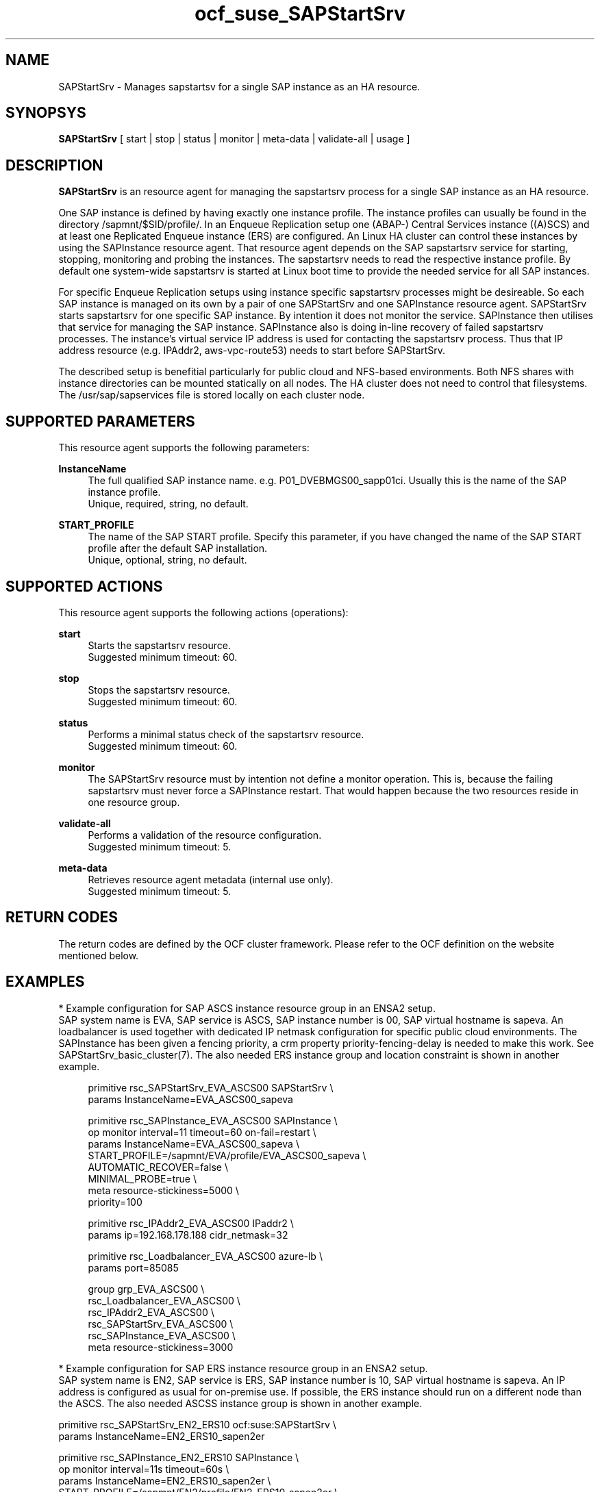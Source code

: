 .\" Version: 0.1.0
.\"
.TH ocf_suse_SAPStartSrv 7 "01 Feb 2021" "" "OCF resource agents"
.\"
.SH NAME
SAPStartSrv \- Manages sapstartsv for a single SAP instance as an HA resource.
.PP
.\"
.SH SYNOPSYS
\fBSAPStartSrv\fP [ start | stop | status | monitor | meta\-data | validate\-all | usage ]
.\" TODO monitor?
.PP
.\"
.SH DESCRIPTION

\fBSAPStartSrv\fP is an resource agent for managing the sapstartsrv process for
a single SAP instance as an HA resource.
.PP
One SAP instance is defined by having exactly one instance profile.
The instance profiles can usually be found in the directory
/sapmnt/$SID/profile/.
In an Enqueue Replication setup one (ABAP-) Central Services instance ((A)SCS)
and at least one Replicated Enqueue instance (ERS) are configured.
An Linux HA cluster can control these instances by using the SAPInstance
resource agent. That resource agent depends on the SAP sapstartsrv service for
starting, stopping, monitoring and probing the instances. The sapstartsrv needs
to read the respective instance profile.
By default one system-wide sapstartsrv is started at Linux boot time to provide
the needed service for all SAP instances.
.PP
For specific Enqueue Replication setups using instance specific sapstartsrv
processes might be desireable. So each SAP instance is managed on its own by a
pair of one SAPStartSrv and one SAPInstance resource agent. SAPStartSrv starts
sapstartsrv for one specific SAP instance. By intention it does not monitor the
service. SAPInstance then utilises that service for managing the SAP instance.
SAPInstance also is doing in-line recovery of failed sapstartsrv processes.
The instance's virtual service IP address is used for contacting the sapstartsrv
process. Thus that IP address resource (e.g. IPAddr2, aws-vpc-route53) needs to start before SAPStartSrv.
.PP
The described setup is benefitial particularly for public cloud and NFS-based
environments. Both NFS shares with instance directories can be mounted
statically on all nodes. The HA cluster does not need to control that
filesystems.
The /usr/sap/sapservices file is stored locally on each cluster node.
.PP
.RE
.\"
.SH SUPPORTED PARAMETERS
This resource agent supports the following parameters:
.PP
\fBInstanceName\fR
.RS 4
The full qualified SAP instance name. e.g. P01_DVEBMGS00_sapp01ci.
Usually this is the name of the SAP instance profile.
.br
Unique, required, string, no default.
.RE
.PP
.\"
\fBSTART_PROFILE\fR
.RS 4
The name of the SAP START profile. Specify this parameter, if you have changed
the name of the SAP START profile after the default SAP installation.
.br
Unique, optional, string, no default.
.RE
.PP
.\"
.SH SUPPORTED ACTIONS
This resource agent supports the following actions (operations):
.PP
\fBstart\fR
.RS 4
Starts the sapstartsrv resource.
.br
Suggested minimum timeout: 60\&.
.RE
.PP
\fBstop\fR
.RS 4
Stops the sapstartsrv resource.
.br
Suggested minimum timeout: 60\&.
.RE
.PP
\fBstatus\fR
.RS 4
Performs a minimal status check of the sapstartsrv resource.
.br
Suggested minimum timeout: 60\&.
.RE
.PP
\fBmonitor\fR
.RS 4
The SAPStartSrv resource must by intention not define a monitor operation.
This is, because the failing sapstartsrv must never force a SAPInstance restart.
That would happen because the two resources reside in one resource group.
.\" TODO op monitor on-fail="ignore"
.RE
.PP
\fBvalidate\-all\fR
.RS 4
Performs a validation of the resource configuration.
.br
Suggested minimum timeout: 5\&.
.RE
.PP
\fBmeta\-data\fR
.RS 4
Retrieves resource agent metadata (internal use only).
.br
Suggested minimum timeout: 5\&.
.RE
.PP
.\"
.SH RETURN CODES
The return codes are defined by the OCF cluster framework. Please refer to the OCF definition on the website mentioned below.
.RE
.PP
.\"
.SH EXAMPLES
* Example configuration for SAP ASCS instance resource group in an ENSA2 setup.
.br
SAP system name is EVA, SAP service is ASCS, SAP instance number is 00, SAP virtual hostname is sapeva. An loadbalancer is used together with dedicated IP netmask configuration for specific public cloud environments. The SAPInstance has been given a fencing priority, a crm property priority-fencing-delay is needed to make this work. See SAPStartSrv_basic_cluster(7).
The also needed ERS instance group and location constraint is shown in another example.
.PP
.RS 4
primitive rsc_SAPStartSrv_EVA_ASCS00 SAPStartSrv \\
.br
 params InstanceName=EVA_ASCS00_sapeva
.PP
primitive rsc_SAPInstance_EVA_ASCS00 SAPInstance \\
.br
 op monitor interval=11 timeout=60 on-fail=restart \\
.br
 params InstanceName=EVA_ASCS00_sapeva \\
.br
 START_PROFILE=/sapmnt/EVA/profile/EVA_ASCS00_sapeva \\
.br
 AUTOMATIC_RECOVER=false \\
.br
 MINIMAL_PROBE=true \\
.br
 meta resource-stickiness=5000 \\
.br
 priority=100
.PP
primitive rsc_IPAddr2_EVA_ASCS00 IPaddr2 \\
.br
 params ip=192.168.178.188 cidr_netmask=32
.PP
primitive rsc_Loadbalancer_EVA_ASCS00 azure-lb \\
.br
 params port=85085
.PP
group grp_EVA_ASCS00 \\
.br
 rsc_Loadbalancer_EVA_ASCS00 \\
.br
 rsc_IPAddr2_EVA_ASCS00 \\
.\" TODO meta resource-stickiness=1
.br
 rsc_SAPStartSrv_EVA_ASCS00 \\
.br
 rsc_SAPInstance_EVA_ASCS00 \\
.br
 meta resource-stickiness=3000
.br
.RE
.PP
* Example configuration for SAP ERS instance resource group in an ENSA2 setup.
.br
SAP system name is EN2, SAP service is ERS, SAP instance number is 10, SAP virtual hostname is sapeva. An IP address is configured as usual for on-premise use.
If possible, the ERS instance should run on a different node than the ASCS.
The also needed ASCSS instance group is shown in another example.
.PP
primitive rsc_SAPStartSrv_EN2_ERS10 ocf:suse:SAPStartSrv \\
.br
 params InstanceName=EN2_ERS10_sapen2er
.PP
primitive rsc_SAPInstance_EN2_ERS10 SAPInstance \\
.br
 op monitor interval=11s timeout=60s \\
.br
 params InstanceName=EN2_ERS10_sapen2er \\
.br
 START_PROFILE=/sapmnt/EN2/profile/EN2_ERS10_sapen2er \\
.br
 AUTOMATIC_RECOVER=false IS_ERS=true MINIMAL_PROBE=true
.PP
primitive rsc_IPAddr2_EN2_ERS10 IPaddr2 \\
.br
 params ip=192.168.178.187
.PP
group grp_EN2_ERS10 \\
.br
 rsc_IPAddr2_EN2_ERS10 \\
.br
 rsc_SAPStartSrv_EN2_ERS10 \\
.br
 rsc_SAPInstance_EN2_ERS10
.PP
colocation col_EN2_ASCS00_separate \\
.br
 -5000: grp_EN2_ERS10 grp_EN2_ASCS00
.PP
order ord_EN2_ASCS00_first \\
.br
 Optional: rsc_SAPInstance_EN2_ASCS00:start \\
.br
 rsc_SAPInstance_EN2_ERS10:stop \\
.br
 symmetrical=false
.br
.RE
.PP
* Search for log entries of SAPStartSrv, show errors only:
.PP
.RS 4
# grep "SAPStartSrv.*RA.*rc=[1-7,9]" /var/log/messages
.\" TODO output
.RE
.PP
* Show failcount for resource rsc_SAPStartSrv_EN2_ERS10 . If the failcount
exceeds the migration-threshold, the resource will be moved to another node.
See SAPStartSrv_basic_cluster(7).
.PP
.RS 4
# cibadmin -Ql | grep rsc_SAPStartSrv_EN2_ERS10.*fail-count
.RE
.PP
* Manually trigger an SAPStartSRv probe action for instance ADA_ASCS00_engine.
Output goes to the usual logfiles.
.PP
.RS 4
# OCF_ROOT=/usr/lib/ocf/ \\
.br
OCF_RESKEY_InstanceName=ADA_ASCS00_engine \\
.br
OCF_RESKEY_CRM_meta_interval=0 \\
.br
/usr/lib/ocf/resource.d/suse/SAPStartSrv monitor
.RE
.PP
.\" TODO example for checking enqueue table?
.\" TODO example for checking process list?
.\"
.SH FILES
.TP
/usr/lib/ocf/resource.d/suse/SAPStartSrv
the resource agent
.TP
/usr/lib/ocf/resource.d/heartbeat/SAPInstance
the also needed SAP instance resource agent, package resource-agents
.TP
/usr/sap/$SID/$InstanceName/exe/
default path for the sapstartsrv executable
.TP
/usr/sap/$SID/SYS/profile/
default path for DIR_PROFILE
.TP
/usr/sap/sapservices
SAP profiles definition file
.TP
/etc/sap_suse_cluster_connector
sap_suse_cluster_connector configuration, SLE-HA 12
.\"
.PP
.SH REQUIREMENTS
.PP
* At least SAP instances NW7.40 for ENSA1.
At least NW7.52 or SAP S/4HANA ABAP Platform 1909 for ENSA2.
.PP
* SAPInstance resource agent with MINIMAL_PROBE support, November 2020.
.PP
* Needed NFS shares (e.g. /sapmnt/$SID/, /usr/sap/$SID/) mounted statically or by automounter.
.PP
.\" TODO discuss read-write vs. /var/.../sapservices.moved
* Directory /usr/sap/ locally read-write mounted on each cluster node.
.PP
* Complete entries in /usr/sap/sapservices file.
.PP
* SAP instance profile Autostart feature is disabled for ASCS and ERS.
.PP
* SAP instance profile entry Restart_Program_xx is replaced by Start_Program_xx for ERS. 
.PP
* The sapinit boot script does not read entries from sapservices file at boot. Thus services sapping and sappong to handle sapservices file at system boot.
.PP
* The sapinit script is not used while the HA cluster is running on any node.
.PP
* SAP instance numbers controlled by the cluster must be unique.
.PP
* It is not allowed to block resources from being controlled manually. Thus BLOCK_RESOURCES in /etc/sap_suse_cluster_connector is not allowed anymore.
.PP
./"
.SH BUGS
.\" In case of any problem, please use your favourite SAP support process to
.\" open a request for the component BC-OP-LNX-SUSE.
Please report feedback and suggestions to feedback@suse.com.
.PP
.\"
.SH SEE ALSO
\fBocf_heartbeat_SAPInstance\fP(7) , \fBocf_heartbeat_IPaddr2\fP(7) ,
\fBSAPStartSrv_basic_cluster\fP(7) ,
.\" TODO aws-vpc-route53 gcp-vpc-move-route
.\" TODO SAPStartSrv-showAttr(8) ?
\fBsapservices-move\fP(8) , \fBsap_suse_cluster_connector\fP(8) ,
\fBcrm\fP(8) , \fBnfs\fP(5) , \fBmount\fP(8) , \fBha_related_suse_tids\fP(7) ,
.br
https://documentation.suse.com/sbp/all/?context=sles-sap ,
.br
https://www.suse.com/support/kb/doc/?id=7023714 ,
.br
http://clusterlabs.org/doc/en-US/Pacemaker/1.1/html/Pacemaker_Explained/s-ocf-return-codes.html ,
.br
https://help.sap.com/doc/e9a0eddf6eb14a82bcbe3be3c9a58c7e/1610%20001/en-US/frameset.htm?frameset.htm ,
.br
https://help.sap.com/viewer/fe1db4ed6c5510148f66fbccd85f175f/7.02.22/en-US/47e023f3bf423c83e10000000a42189c.html
.\" .br
.\" https://blogs.sap.com/2018/04/03/high-availability-with-standalone-enqueue-server-2/ ,
.\" .br
.\" https://blogs.sap.com/2020/08/27/evolution-of-ensa2-and-erp2.../ ,
.br
https://launchpad.support.sap.com/#/notes/2711036 ,
.br
https://launchpad.support.sap.com/#/notes/2630416 ,
.br
https://launchpad.support.sap.com/#/notes/2501860 ,
.br
https://launchpad.support.sap.com/#/notes/2464065 ,
.br
https://launchpad.support.sap.com/#/notes/2254173 ,
.br
https://launchpad.support.sap.com/#/notes/2077934 ,
.br
https://launchpad.support.sap.com/#/notes/953653
.PP
.\"
.SH AUTHORS
X.Arbulu, F.Herschel, L.Pinne
.PP
.\"
.SH COPYRIGHT
(c) 2020-2021 SUSE LLC
.br
The resource agent SAPStartSrv comes with ABSOLUTELY NO WARRANTY.
.br
For details see the GNU General Public License at
http://www.gnu.org/licenses/gpl.html
.\"
